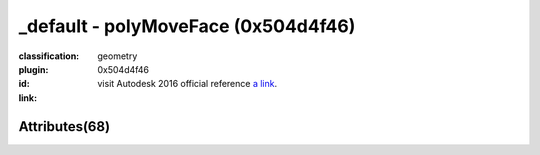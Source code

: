 .. index::
    single: polyMoveFace
    single: 0x504d4f46
    single: category; geometry

_default - polyMoveFace (0x504d4f46)
=======================================================================================================================================

:classification:
    
    geometry
    

:plugin:
    

:id:
    0x504d4f46


:link:
    visit Autodesk 2016 official reference `a link`_.

.. _a link: http://help.autodesk.com/cloudhelp/2016/ENU/Maya-Tech-Docs/Nodes/polyMoveFace.html



Attributes(68)
--------------------------------------





.. raw:: html

    <table class="attribute">
        <tbody>
            <tr>
                <th class="attr_name">Long name (short name)</th>
                <th class="attr_type">Type</th>
                <th class="attr_default">Value(Default)</th>
                <th class="attr_minmax">Min/Max</th>
                <th class="attr_flags">Flags</th>
            </tr>
            
                
    
            <tr class="indent0">
    

                <td class="attr_name" style="text-indent: 0ex;"><h5>gain (ga)</h5></td>
                <td class="attr_type">float</td>
                <td class="attr_value">0.0 (1)</td>
                <td class="attr_minmax">/</td>
                <td class="attr_flags">['connectable', 'in', 'out', 'storable', 'array', 'keyable']</td>
            </tr>


            
                
    
            <tr class="indent0">
    

                <td class="attr_name" style="text-indent: 0ex;"><h5>localCenter (lc)</h5></td>
                <td class="attr_type">enum</td>
                <td class="attr_value">middle</br>start</br>end ()</td>
                <td class="attr_minmax">0/2</td>
                <td class="attr_flags">['connectable', 'in', 'out', 'storable', 'keyable']</td>
            </tr>


            
                
    
            <tr class="parent indent0 dotted">
    

                <td class="attr_name" style="text-indent: 0ex;"><h5>localDirection (ld)</h5></td>
                <td class="attr_type">double3</td>
                <td class="attr_value">0.0 ()</td>
                <td class="attr_minmax">/</td>
                <td class="attr_flags">['connectable', 'in', 'out', 'storable', 'keyable']</td>
            </tr>


    
                
    
            <tr class="child indent1 dotted">
    

                <td class="attr_name" style="text-indent: 4ex;"><h5>localDirectionZ (ldz)</h5></td>
                <td class="attr_type">doubleLinear</td>
                <td class="attr_value">0.0 ()</td>
                <td class="attr_minmax">/</td>
                <td class="attr_flags">['connectable', 'in', 'out', 'storable', 'keyable']</td>
            </tr>


    
                
    
            <tr class="child indent1 dotted">
    

                <td class="attr_name" style="text-indent: 4ex;"><h5>localDirectionY (ldy)</h5></td>
                <td class="attr_type">doubleLinear</td>
                <td class="attr_value">0.0 ()</td>
                <td class="attr_minmax">/</td>
                <td class="attr_flags">['connectable', 'in', 'out', 'storable', 'keyable']</td>
            </tr>


    
                
    
            <tr class="child indent1 last">
    

                <td class="attr_name" style="text-indent: 4ex;"><h5>localDirectionX (ldx)</h5></td>
                <td class="attr_type">doubleLinear</td>
                <td class="attr_value">1.0 (1)</td>
                <td class="attr_minmax">/</td>
                <td class="attr_flags">['connectable', 'in', 'out', 'storable', 'keyable']</td>
            </tr>


    

            
                
    
            <tr class="parent indent0 dotted">
    

                <td class="attr_name" style="text-indent: 0ex;"><h5>localRotate (lr)</h5></td>
                <td class="attr_type">double3</td>
                <td class="attr_value">0.0 ()</td>
                <td class="attr_minmax">/</td>
                <td class="attr_flags">['connectable', 'in', 'out', 'storable', 'keyable']</td>
            </tr>


    
                
    
            <tr class="child indent1 dotted">
    

                <td class="attr_name" style="text-indent: 4ex;"><h5>localRotateX (lrx)</h5></td>
                <td class="attr_type">doubleAngle</td>
                <td class="attr_value">0.0 ()</td>
                <td class="attr_minmax">/</td>
                <td class="attr_flags">['connectable', 'in', 'out', 'storable', 'keyable']</td>
            </tr>


    
                
    
            <tr class="child indent1 dotted">
    

                <td class="attr_name" style="text-indent: 4ex;"><h5>localRotateY (lry)</h5></td>
                <td class="attr_type">doubleAngle</td>
                <td class="attr_value">0.0 ()</td>
                <td class="attr_minmax">/</td>
                <td class="attr_flags">['connectable', 'in', 'out', 'storable', 'keyable']</td>
            </tr>


    
                
    
            <tr class="child indent1 last">
    

                <td class="attr_name" style="text-indent: 4ex;"><h5>localRotateZ (lrz)</h5></td>
                <td class="attr_type">doubleAngle</td>
                <td class="attr_value">0.0 ()</td>
                <td class="attr_minmax">/</td>
                <td class="attr_flags">['connectable', 'in', 'out', 'storable', 'keyable']</td>
            </tr>


    

            
                
    
            <tr class="parent indent0 dotted">
    

                <td class="attr_name" style="text-indent: 0ex;"><h5>localScale (ls)</h5></td>
                <td class="attr_type">double3</td>
                <td class="attr_value">0.0 ()</td>
                <td class="attr_minmax">/</td>
                <td class="attr_flags">['connectable', 'in', 'out', 'storable', 'keyable']</td>
            </tr>


    
                
    
            <tr class="child indent1 dotted">
    

                <td class="attr_name" style="text-indent: 4ex;"><h5>localScaleX (lsx)</h5></td>
                <td class="attr_type">double</td>
                <td class="attr_value">1.0 (1)</td>
                <td class="attr_minmax">/</td>
                <td class="attr_flags">['connectable', 'in', 'out', 'storable', 'keyable']</td>
            </tr>


    
                
    
            <tr class="child indent1 dotted">
    

                <td class="attr_name" style="text-indent: 4ex;"><h5>localScaleY (lsy)</h5></td>
                <td class="attr_type">double</td>
                <td class="attr_value">1.0 (1)</td>
                <td class="attr_minmax">/</td>
                <td class="attr_flags">['connectable', 'in', 'out', 'storable', 'keyable']</td>
            </tr>


    
                
    
            <tr class="child indent1 last">
    

                <td class="attr_name" style="text-indent: 4ex;"><h5>localScaleZ (lsz)</h5></td>
                <td class="attr_type">double</td>
                <td class="attr_value">1.0 (1)</td>
                <td class="attr_minmax">/</td>
                <td class="attr_flags">['connectable', 'in', 'out', 'storable', 'keyable']</td>
            </tr>


    

            
                
    
            <tr class="parent indent0 dotted">
    

                <td class="attr_name" style="text-indent: 0ex;"><h5>localTranslate (lt)</h5></td>
                <td class="attr_type">double3</td>
                <td class="attr_value">0.0 ()</td>
                <td class="attr_minmax">/</td>
                <td class="attr_flags">['connectable', 'in', 'out', 'storable', 'keyable']</td>
            </tr>


    
                
    
            <tr class="child indent1 dotted">
    

                <td class="attr_name" style="text-indent: 4ex;"><h5>localTranslateX (ltx)</h5></td>
                <td class="attr_type">doubleLinear</td>
                <td class="attr_value">0.0 ()</td>
                <td class="attr_minmax">/</td>
                <td class="attr_flags">['connectable', 'in', 'out', 'storable', 'keyable']</td>
            </tr>


    
                
    
            <tr class="child indent1 dotted">
    

                <td class="attr_name" style="text-indent: 4ex;"><h5>localTranslateY (lty)</h5></td>
                <td class="attr_type">doubleLinear</td>
                <td class="attr_value">0.0 ()</td>
                <td class="attr_minmax">/</td>
                <td class="attr_flags">['connectable', 'in', 'out', 'storable', 'keyable']</td>
            </tr>


    
                
    
            <tr class="child indent1 last">
    

                <td class="attr_name" style="text-indent: 4ex;"><h5>localTranslateZ (ltz)</h5></td>
                <td class="attr_type">doubleLinear</td>
                <td class="attr_value">0.0 ()</td>
                <td class="attr_minmax">/</td>
                <td class="attr_flags">['connectable', 'in', 'out', 'storable', 'keyable']</td>
            </tr>


    

            
                
    
            <tr class="indent0">
    

                <td class="attr_name" style="text-indent: 0ex;"><h5>offset (off)</h5></td>
                <td class="attr_type">float</td>
                <td class="attr_value">0.0 ()</td>
                <td class="attr_minmax">/</td>
                <td class="attr_flags">['connectable', 'in', 'out', 'storable', 'keyable']</td>
            </tr>


            
                
    
            <tr class="parent indent0 dotted">
    

                <td class="attr_name" style="text-indent: 0ex;"><h5>pivot (pvt)</h5></td>
                <td class="attr_type">float3</td>
                <td class="attr_value">0.0 ()</td>
                <td class="attr_minmax">/</td>
                <td class="attr_flags">['connectable', 'in', 'out', 'storable', 'keyable']</td>
            </tr>


    
                
    
            <tr class="child indent1 dotted">
    

                <td class="attr_name" style="text-indent: 4ex;"><h5>pivotZ (pvz)</h5></td>
                <td class="attr_type">floatLinear</td>
                <td class="attr_value">0.0 ()</td>
                <td class="attr_minmax">/</td>
                <td class="attr_flags">['connectable', 'in', 'out', 'storable', 'keyable']</td>
            </tr>


    
                
    
            <tr class="child indent1 dotted">
    

                <td class="attr_name" style="text-indent: 4ex;"><h5>pivotX (pvx)</h5></td>
                <td class="attr_type">floatLinear</td>
                <td class="attr_value">0.0 ()</td>
                <td class="attr_minmax">/</td>
                <td class="attr_flags">['connectable', 'in', 'out', 'storable', 'keyable']</td>
            </tr>


    
                
    
            <tr class="child indent1 last">
    

                <td class="attr_name" style="text-indent: 4ex;"><h5>pivotY (pvy)</h5></td>
                <td class="attr_type">floatLinear</td>
                <td class="attr_value">0.0 ()</td>
                <td class="attr_minmax">/</td>
                <td class="attr_flags">['connectable', 'in', 'out', 'storable', 'keyable']</td>
            </tr>


    

            
                
    
            <tr class="indent0">
    

                <td class="attr_name" style="text-indent: 0ex;"><h5>random (ran)</h5></td>
                <td class="attr_type">float</td>
                <td class="attr_value">0.0 ()</td>
                <td class="attr_minmax">/</td>
                <td class="attr_flags">['connectable', 'in', 'out', 'storable', 'keyable']</td>
            </tr>


            
                
    
            <tr class="parent indent0 dotted">
    

                <td class="attr_name" style="text-indent: 0ex;"><h5>rotate (ro)</h5></td>
                <td class="attr_type">double3</td>
                <td class="attr_value">0.0 ()</td>
                <td class="attr_minmax">/</td>
                <td class="attr_flags">['connectable', 'in', 'out', 'storable', 'keyable']</td>
            </tr>


    
                
    
            <tr class="child indent1 dotted">
    

                <td class="attr_name" style="text-indent: 4ex;"><h5>rotateX (rx)</h5></td>
                <td class="attr_type">doubleAngle</td>
                <td class="attr_value">0.0 ()</td>
                <td class="attr_minmax">/</td>
                <td class="attr_flags">['connectable', 'in', 'out', 'storable', 'keyable']</td>
            </tr>


    
                
    
            <tr class="child indent1 dotted">
    

                <td class="attr_name" style="text-indent: 4ex;"><h5>rotateY (ry)</h5></td>
                <td class="attr_type">doubleAngle</td>
                <td class="attr_value">0.0 ()</td>
                <td class="attr_minmax">/</td>
                <td class="attr_flags">['connectable', 'in', 'out', 'storable', 'keyable']</td>
            </tr>


    
                
    
            <tr class="child indent1 last">
    

                <td class="attr_name" style="text-indent: 4ex;"><h5>rotateZ (rz)</h5></td>
                <td class="attr_type">doubleAngle</td>
                <td class="attr_value">0.0 ()</td>
                <td class="attr_minmax">/</td>
                <td class="attr_flags">['connectable', 'in', 'out', 'storable', 'keyable']</td>
            </tr>


    

            
                
    
            <tr class="parent indent0 dotted">
    

                <td class="attr_name" style="text-indent: 0ex;"><h5>scale (s)</h5></td>
                <td class="attr_type">double3</td>
                <td class="attr_value">0.0 ()</td>
                <td class="attr_minmax">/</td>
                <td class="attr_flags">['connectable', 'in', 'out', 'storable', 'keyable']</td>
            </tr>


    
                
    
            <tr class="child indent1 dotted">
    

                <td class="attr_name" style="text-indent: 4ex;"><h5>scaleX (sx)</h5></td>
                <td class="attr_type">double</td>
                <td class="attr_value">1.0 (1)</td>
                <td class="attr_minmax">/</td>
                <td class="attr_flags">['connectable', 'in', 'out', 'storable', 'keyable']</td>
            </tr>


    
                
    
            <tr class="child indent1 dotted">
    

                <td class="attr_name" style="text-indent: 4ex;"><h5>scaleY (sy)</h5></td>
                <td class="attr_type">double</td>
                <td class="attr_value">1.0 (1)</td>
                <td class="attr_minmax">/</td>
                <td class="attr_flags">['connectable', 'in', 'out', 'storable', 'keyable']</td>
            </tr>


    
                
    
            <tr class="child indent1 last">
    

                <td class="attr_name" style="text-indent: 4ex;"><h5>scaleZ (sz)</h5></td>
                <td class="attr_type">double</td>
                <td class="attr_value">1.0 (1)</td>
                <td class="attr_minmax">/</td>
                <td class="attr_flags">['connectable', 'in', 'out', 'storable', 'keyable']</td>
            </tr>


    

            
                
    
            <tr class="parent indent0 dotted">
    

                <td class="attr_name" style="text-indent: 0ex;"><h5>translate (t)</h5></td>
                <td class="attr_type">double3</td>
                <td class="attr_value">0.0 ()</td>
                <td class="attr_minmax">/</td>
                <td class="attr_flags">['connectable', 'in', 'out', 'storable', 'keyable']</td>
            </tr>


    
                
    
            <tr class="child indent1 dotted">
    

                <td class="attr_name" style="text-indent: 4ex;"><h5>translateX (tx)</h5></td>
                <td class="attr_type">doubleLinear</td>
                <td class="attr_value">0.0 ()</td>
                <td class="attr_minmax">/</td>
                <td class="attr_flags">['connectable', 'in', 'out', 'storable', 'keyable']</td>
            </tr>


    
                
    
            <tr class="child indent1 dotted">
    

                <td class="attr_name" style="text-indent: 4ex;"><h5>translateY (ty)</h5></td>
                <td class="attr_type">doubleLinear</td>
                <td class="attr_value">0.0 ()</td>
                <td class="attr_minmax">/</td>
                <td class="attr_flags">['connectable', 'in', 'out', 'storable', 'keyable']</td>
            </tr>


    
                
    
            <tr class="child indent1 last">
    

                <td class="attr_name" style="text-indent: 4ex;"><h5>translateZ (tz)</h5></td>
                <td class="attr_type">doubleLinear</td>
                <td class="attr_value">0.0 ()</td>
                <td class="attr_minmax">/</td>
                <td class="attr_flags">['connectable', 'in', 'out', 'storable', 'keyable']</td>
            </tr>


    

            
            <tr>
                <th colspan="6">extern visible nodes</th>
            </tr>
            
                
    
            <tr class="indent0">
    

                <td class="attr_name" style="text-indent: 0ex;"><h5>attraction (att)</h5></td>
                <td class="attr_type">double</td>
                <td class="attr_value">0.0 ()</td>
                <td class="attr_minmax">/</td>
                <td class="attr_flags">['connectable', 'in', 'out', 'storable']</td>
            </tr>


            
                
    
            <tr class="indent0">
    

                <td class="attr_name" style="text-indent: 0ex;"><h5>frozen (fzn)</h5></td>
                <td class="attr_type">bool</td>
                <td class="attr_value">False ()</td>
                <td class="attr_minmax">0/1</td>
                <td class="attr_flags">['connectable', 'in', 'out', 'storable']</td>
            </tr>


            
                
    
            <tr class="parent indent0 dotted">
    

                <td class="attr_name" style="text-indent: 0ex;"><h5>gravity (g)</h5></td>
                <td class="attr_type">double3</td>
                <td class="attr_value">0.0 ()</td>
                <td class="attr_minmax">/</td>
                <td class="attr_flags">['connectable', 'in', 'out', 'storable']</td>
            </tr>


    
                
    
            <tr class="child indent1 dotted">
    

                <td class="attr_name" style="text-indent: 4ex;"><h5>gravityZ (gz)</h5></td>
                <td class="attr_type">doubleLinear</td>
                <td class="attr_value">0.0 ()</td>
                <td class="attr_minmax">/</td>
                <td class="attr_flags">['connectable', 'in', 'out', 'storable']</td>
            </tr>


    
                
    
            <tr class="child indent1 dotted">
    

                <td class="attr_name" style="text-indent: 4ex;"><h5>gravityX (gx)</h5></td>
                <td class="attr_type">doubleLinear</td>
                <td class="attr_value">0.0 ()</td>
                <td class="attr_minmax">/</td>
                <td class="attr_flags">['connectable', 'in', 'out', 'storable']</td>
            </tr>


    
                
    
            <tr class="child indent1 last">
    

                <td class="attr_name" style="text-indent: 4ex;"><h5>gravityY (gy)</h5></td>
                <td class="attr_type">doubleLinear</td>
                <td class="attr_value">-1.0 (true)</td>
                <td class="attr_minmax">/</td>
                <td class="attr_flags">['connectable', 'in', 'out', 'storable']</td>
            </tr>


    

            
                
    
            <tr class="indent0">
    

                <td class="attr_name" style="text-indent: 0ex;"><h5>inputComponents (ics)</h5></td>
                <td class="attr_type"></td>
                <td class="attr_value"> ()</td>
                <td class="attr_minmax">/</td>
                <td class="attr_flags">['connectable', 'in', 'out', 'storable']</td>
            </tr>


            
                
    
            <tr class="parent indent0 dotted">
    

                <td class="attr_name" style="text-indent: 0ex;"><h5>magnet (m)</h5></td>
                <td class="attr_type">double3</td>
                <td class="attr_value">0.0 ()</td>
                <td class="attr_minmax">/</td>
                <td class="attr_flags">['connectable', 'in', 'out', 'storable']</td>
            </tr>


    
                
    
            <tr class="child indent1 dotted">
    

                <td class="attr_name" style="text-indent: 4ex;"><h5>magnZ (mz)</h5></td>
                <td class="attr_type">doubleLinear</td>
                <td class="attr_value">0.0 ()</td>
                <td class="attr_minmax">/</td>
                <td class="attr_flags">['connectable', 'in', 'out', 'storable']</td>
            </tr>


    
                
    
            <tr class="child indent1 dotted">
    

                <td class="attr_name" style="text-indent: 4ex;"><h5>magnX (mx)</h5></td>
                <td class="attr_type">doubleLinear</td>
                <td class="attr_value">0.0 ()</td>
                <td class="attr_minmax">/</td>
                <td class="attr_flags">['connectable', 'in', 'out', 'storable']</td>
            </tr>


    
                
    
            <tr class="child indent1 last">
    

                <td class="attr_name" style="text-indent: 4ex;"><h5>magnY (my)</h5></td>
                <td class="attr_type">doubleLinear</td>
                <td class="attr_value">0.0 ()</td>
                <td class="attr_minmax">/</td>
                <td class="attr_flags">['connectable', 'in', 'out', 'storable']</td>
            </tr>


    

            
                
    
            <tr class="indent0">
    

                <td class="attr_name" style="text-indent: 0ex;"><h5>output (out)</h5></td>
                <td class="attr_type"></td>
                <td class="attr_value"> ()</td>
                <td class="attr_minmax">/</td>
                <td class="attr_flags">['connectable', 'out']</td>
            </tr>


            
                
    
            <tr class="indent0">
    

                <td class="attr_name" style="text-indent: 0ex;"><h5>weight (w)</h5></td>
                <td class="attr_type">double</td>
                <td class="attr_value">0.0 ()</td>
                <td class="attr_minmax">/</td>
                <td class="attr_flags">['connectable', 'in', 'out', 'storable']</td>
            </tr>


            
                
    
            <tr class="indent0">
    

                <td class="attr_name" style="text-indent: 0ex;"><h5>worldSpace (ws)</h5></td>
                <td class="attr_type">bool</td>
                <td class="attr_value">False ()</td>
                <td class="attr_minmax">0/1</td>
                <td class="attr_flags">['connectable', 'in', 'out', 'storable']</td>
            </tr>


            
            <tr>
                <th colspan="6">extern hidden nodes</th>
            </tr>
            
                
    
            <tr class="indent0">
    

                <td class="attr_name" style="text-indent: 0ex;"><h5>compId (cid)</h5></td>
                <td class="attr_type">long</td>
                <td class="attr_value">-1.0 ()</td>
                <td class="attr_minmax">/</td>
                <td class="attr_flags">['connectable', 'out', 'hidden']</td>
            </tr>


            
                
    
            <tr class="indent0">
    

                <td class="attr_name" style="text-indent: 0ex;"><h5>inMeshCache (imc)</h5></td>
                <td class="attr_type"></td>
                <td class="attr_value"> ()</td>
                <td class="attr_minmax">/</td>
                <td class="attr_flags">['hidden']</td>
            </tr>


            
                
    
            <tr class="indent0">
    

                <td class="attr_name" style="text-indent: 0ex;"><h5>inputMatrix (ix)</h5></td>
                <td class="attr_type"></td>
                <td class="attr_value"> ()</td>
                <td class="attr_minmax">/</td>
                <td class="attr_flags">['connectable', 'in', 'out', 'storable', 'hidden']</td>
            </tr>


            
                
    
            <tr class="indent0">
    

                <td class="attr_name" style="text-indent: 0ex;"><h5>inputPolymesh (ip)</h5></td>
                <td class="attr_type"></td>
                <td class="attr_value"> ()</td>
                <td class="attr_minmax">/</td>
                <td class="attr_flags">['connectable', 'in', 'out', 'hidden']</td>
            </tr>


            
                
    
            <tr class="indent0">
    

                <td class="attr_name" style="text-indent: 0ex;"><h5>isHistoricallyInteresting (ihi)</h5></td>
                <td class="attr_type">byte</td>
                <td class="attr_value">True (2)</td>
                <td class="attr_minmax">0/255</td>
                <td class="attr_flags">['connectable', 'in', 'out', 'storable', 'hidden']</td>
            </tr>


            
                
    
            <tr class="indent0">
    

                <td class="attr_name" style="text-indent: 0ex;"><h5>manipMatrix (mp)</h5></td>
                <td class="attr_type"></td>
                <td class="attr_value"> ()</td>
                <td class="attr_minmax">/</td>
                <td class="attr_flags">['connectable', 'in', 'out', 'storable', 'hidden']</td>
            </tr>


            
                
    
            <tr class="indent0">
    

                <td class="attr_name" style="text-indent: 0ex;"><h5>matrix (cma)</h5></td>
                <td class="attr_type"></td>
                <td class="attr_value"> ()</td>
                <td class="attr_minmax">/</td>
                <td class="attr_flags">['connectable', 'out', 'hidden']</td>
            </tr>


            
                
    
            <tr class="indent0">
    

                <td class="attr_name" style="text-indent: 0ex;"><h5>message (msg)</h5></td>
                <td class="attr_type">message</td>
                <td class="attr_value"> ()</td>
                <td class="attr_minmax">/</td>
                <td class="attr_flags">['connectable', 'out', 'hidden']</td>
            </tr>


            
                
    
            <tr class="indent0">
    

                <td class="attr_name" style="text-indent: 0ex;"><h5>randomSeed (rs)</h5></td>
                <td class="attr_type">long</td>
                <td class="attr_value">32839.0 ()</td>
                <td class="attr_minmax">/</td>
                <td class="attr_flags">['connectable', 'in', 'out', 'storable', 'hidden']</td>
            </tr>


            
                
    
            <tr class="indent0">
    

                <td class="attr_name" style="text-indent: 0ex;"><h5>useInputComp (uic)</h5></td>
                <td class="attr_type">bool</td>
                <td class="attr_value">False ()</td>
                <td class="attr_minmax">0/1</td>
                <td class="attr_flags">['connectable', 'in', 'out', 'storable', 'hidden']</td>
            </tr>


            
            <tr>
                <th colspan="6">internal nodes</th>
            </tr>
            
                
    
            <tr class="indent0">
    

                <td class="attr_name" style="text-indent: 0ex;"><h5>binMembership (bnm)</h5></td>
                <td class="attr_type"></td>
                <td class="attr_value"> ()</td>
                <td class="attr_minmax">/</td>
                <td class="attr_flags">['storable', 'hidden']</td>
            </tr>


            
                
    
            <tr class="indent0">
    

                <td class="attr_name" style="text-indent: 0ex;"><h5>cacheInput (cin)</h5></td>
                <td class="attr_type">long</td>
                <td class="attr_value">0.0 ()</td>
                <td class="attr_minmax">/</td>
                <td class="attr_flags">['hidden']</td>
            </tr>


            
                
    
            <tr class="indent0">
    

                <td class="attr_name" style="text-indent: 0ex;"><h5>caching (cch)</h5></td>
                <td class="attr_type">bool</td>
                <td class="attr_value">False ()</td>
                <td class="attr_minmax">0/1</td>
                <td class="attr_flags">['connectable', 'in', 'out', 'storable']</td>
            </tr>


            
                
    
            <tr class="indent0">
    

                <td class="attr_name" style="text-indent: 0ex;"><h5>edgeIdMap (emap)</h5></td>
                <td class="attr_type">bool</td>
                <td class="attr_value">False ()</td>
                <td class="attr_minmax">0/1</td>
                <td class="attr_flags">['hidden']</td>
            </tr>


            
                
    
            <tr class="indent0">
    

                <td class="attr_name" style="text-indent: 0ex;"><h5>faceIdMap (fmap)</h5></td>
                <td class="attr_type">bool</td>
                <td class="attr_value">False ()</td>
                <td class="attr_minmax">0/1</td>
                <td class="attr_flags">['hidden']</td>
            </tr>


            
                
    
            <tr class="indent0">
    

                <td class="attr_name" style="text-indent: 0ex;"><h5>nodeState (nds)</h5></td>
                <td class="attr_type">enum</td>
                <td class="attr_value">Normal</br>HasNoEffect</br>Blocking</br>Waiting-Normal=8</br>Waiting-HasNoEffect</br>Waiting-Blocking ()</td>
                <td class="attr_minmax">0/10</td>
                <td class="attr_flags">['connectable', 'in', 'out', 'storable']</td>
            </tr>


            
                
    
            <tr class="indent0">
    

                <td class="attr_name" style="text-indent: 0ex;"><h5>useOldPolyArchitecture (uopa)</h5></td>
                <td class="attr_type">bool</td>
                <td class="attr_value">True ()</td>
                <td class="attr_minmax">0/1</td>
                <td class="attr_flags">['storable', 'hidden']</td>
            </tr>


            
                
    
            <tr class="indent0">
    

                <td class="attr_name" style="text-indent: 0ex;"><h5>vertexIdMap (vmap)</h5></td>
                <td class="attr_type">bool</td>
                <td class="attr_value">False ()</td>
                <td class="attr_minmax">0/1</td>
                <td class="attr_flags">['hidden']</td>
            </tr>


            
        </tbody>
    </table>
    
